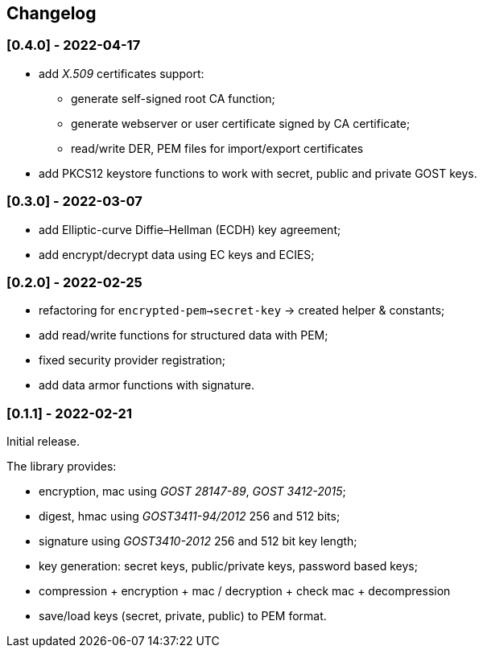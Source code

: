 == Changelog

=== [0.4.0] - 2022-04-17

- add _X.509_ certificates support:
** generate self-signed root CA function;
** generate webserver or user certificate signed by CA certificate;
** read/write DER, PEM files for import/export certificates
- add PKCS12 keystore functions to work with secret, public and private GOST keys.

=== [0.3.0] - 2022-03-07

- add Elliptic-curve Diffie–Hellman (ECDH) key agreement;
- add encrypt/decrypt data using EC keys and ECIES;


=== [0.2.0] - 2022-02-25

- refactoring for `encrypted-pem->secret-key` -> created helper & constants;
- add read/write functions for structured data with PEM;
- fixed security provider registration;
- add data armor functions with signature.


=== [0.1.1] - 2022-02-21

Initial release.

The library provides:

- encryption, mac using _GOST 28147-89_, _GOST 3412-2015_;
- digest, hmac using _GOST3411-94/2012_ 256 and 512 bits;
- signature using _GOST3410-2012_ 256 and 512 bit key length;
- key generation: secret keys, public/private keys, password based keys;
- compression + encryption + mac / decryption + check mac + decompression
- save/load keys (secret, private, public) to PEM format.


